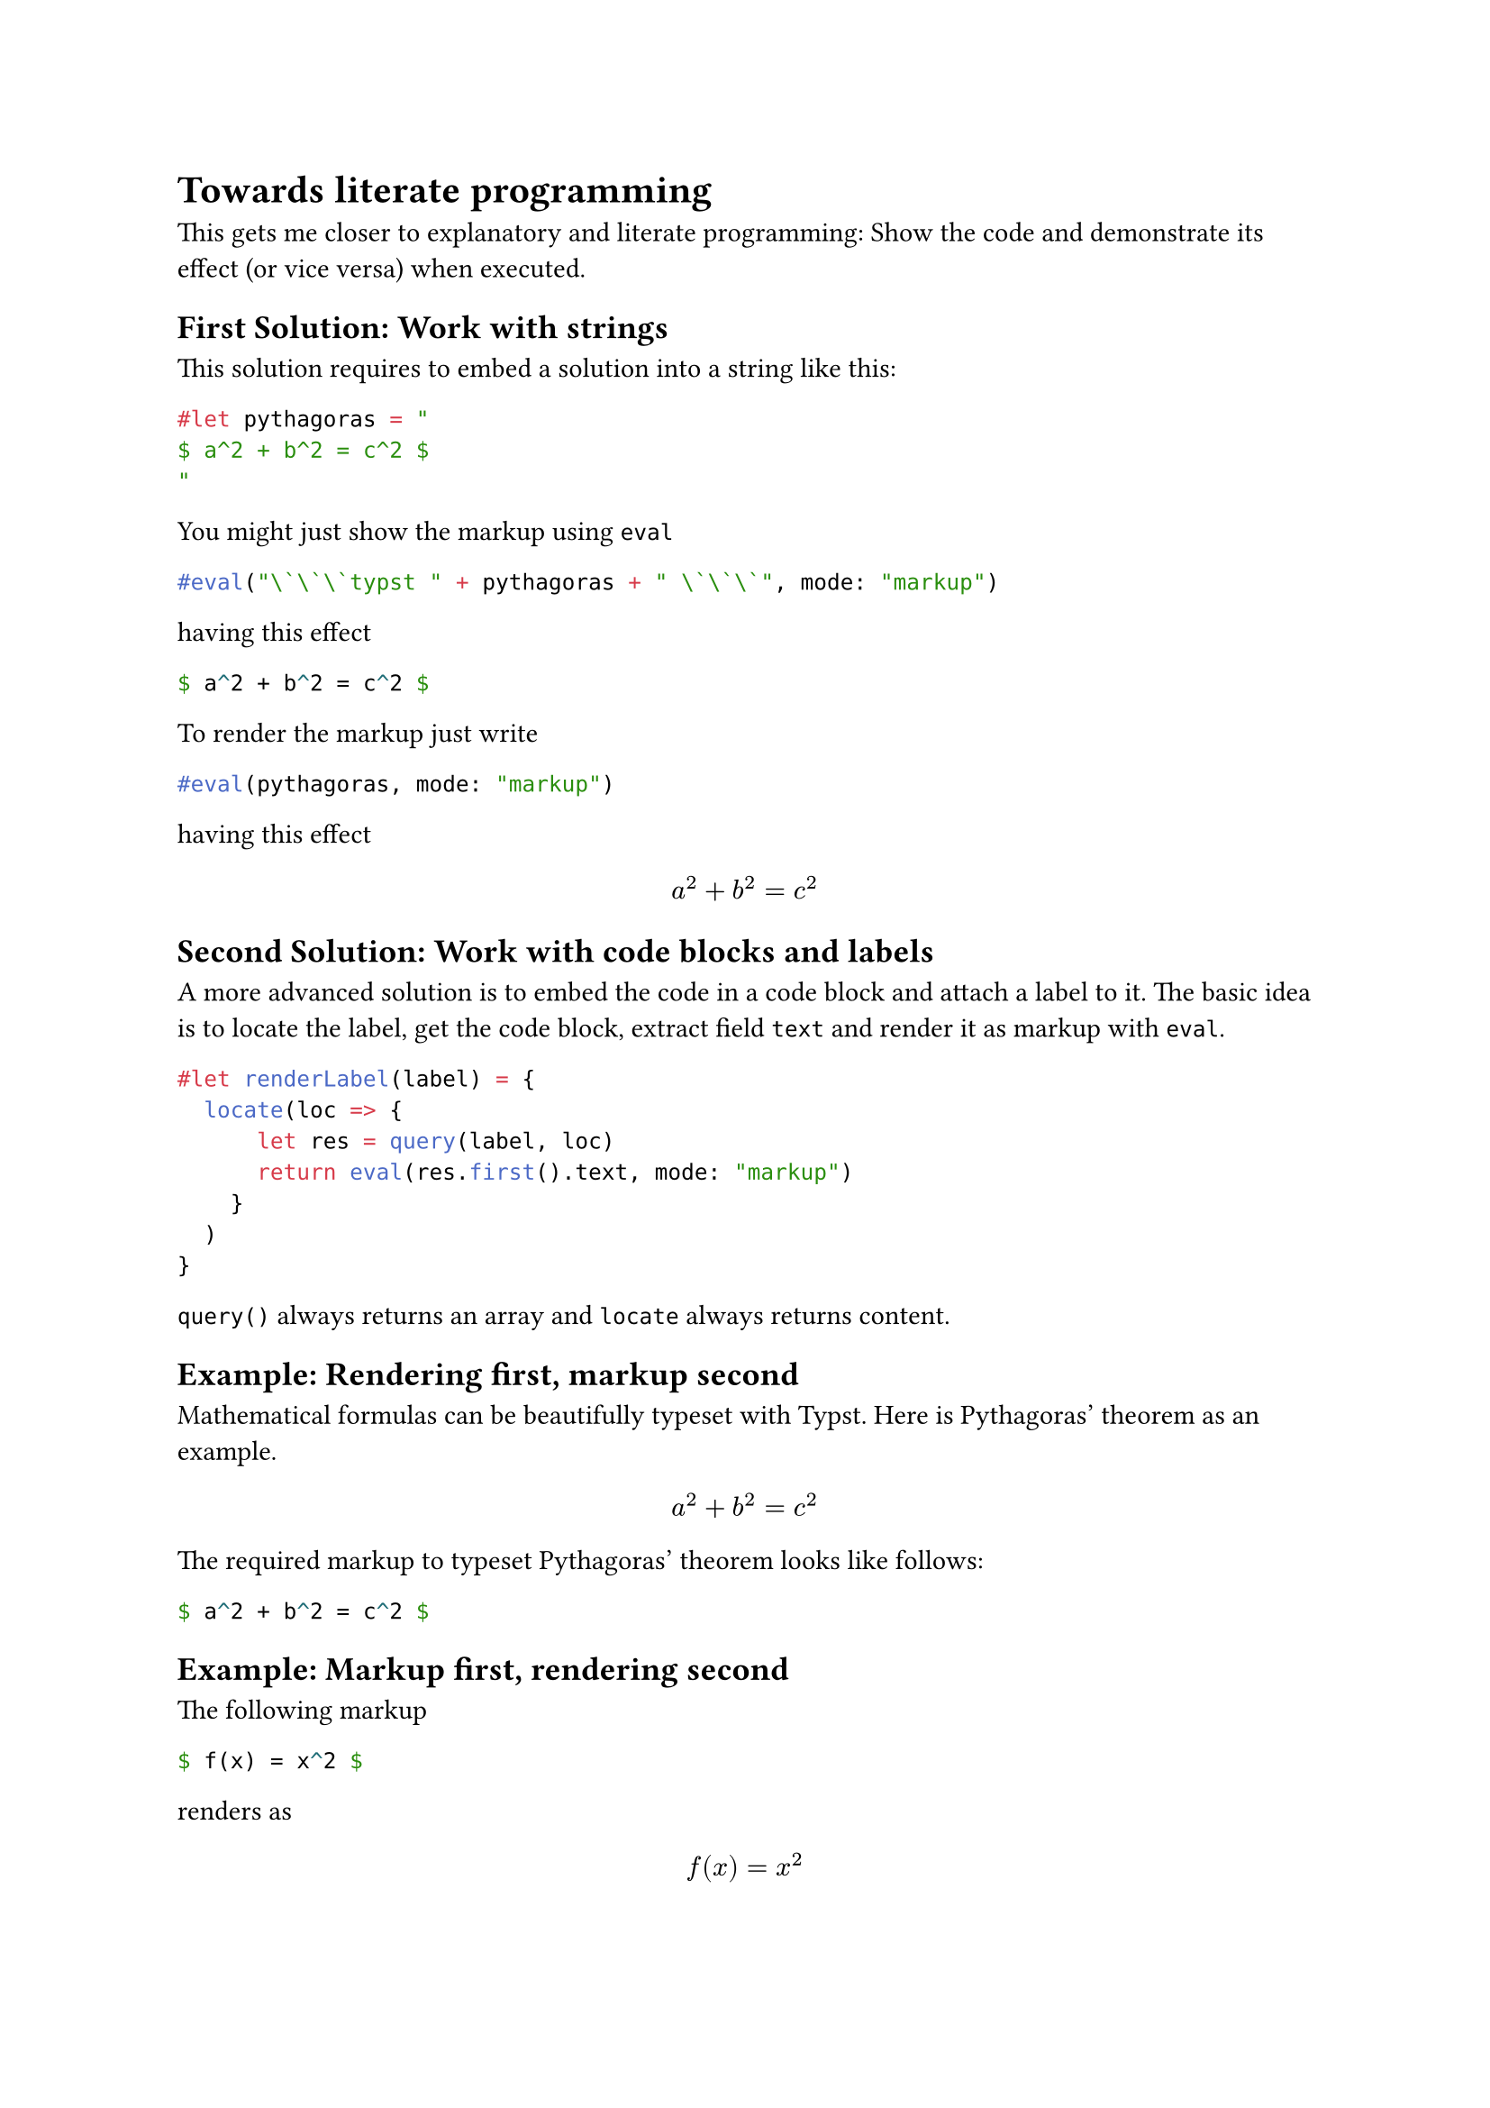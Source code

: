 = Towards literate programming

This gets me closer to explanatory and literate programming: Show the code and demonstrate its effect (or vice versa) when executed.

== First Solution: Work with strings

This solution requires to embed a solution into a string like this:

#let pythagoras = "
$ a^2 + b^2 = c^2 $
"

```typst
#let pythagoras = "
$ a^2 + b^2 = c^2 $
"
```

You might just show the markup using `eval`

```typst
#eval("\`\`\`typst " + pythagoras + " \`\`\`", mode: "markup")
```

having this effect

#eval("```typst " + pythagoras + " ```", mode: "markup")

To render the markup just write

```typst
#eval(pythagoras, mode: "markup")
```

having this effect

#eval(pythagoras, mode: "markup")


== Second Solution: Work with code blocks and labels

A more advanced solution is to embed the code in a code block and attach a label to it. The basic idea is to locate the label, get the code block, extract field `text` and render it as markup with `eval`.

#let renderLabel(label) = {
  locate(loc => {
      let res = query(label, loc)
      return eval(res.first().text, mode: "markup")
    }
  )
}

```typst
#let renderLabel(label) = {
  locate(loc => {
      let res = query(label, loc)
      return eval(res.first().text, mode: "markup")
    }
  )
}
```

`query()` always returns an array and `locate` always returns content.


== Example: Rendering first, markup second

Mathematical formulas can be beautifully typeset with Typst. Here is Pythagoras' theorem as an example.

#renderLabel(<pythagoras_theorem>)

The required markup to typeset Pythagoras' theorem looks like follows:

```typst
$ a^2 + b^2 = c^2 $
```<pythagoras_theorem>

== Example: Markup first, rendering second

The following markup

```typst
$ f(x) = x^2 $
```<fx_x2>

renders as

#renderLabel(<fx_x2>)

